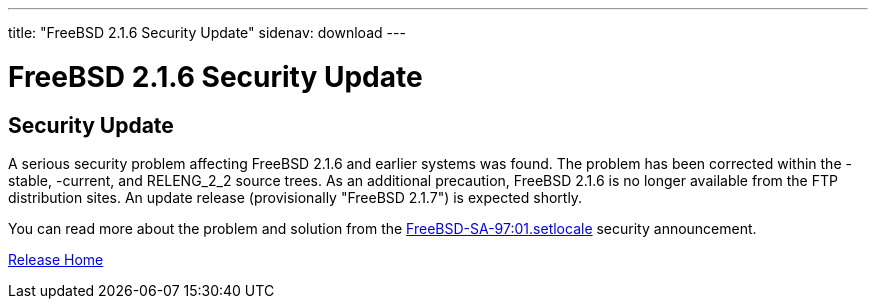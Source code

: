 ---
title: "FreeBSD 2.1.6 Security Update"
sidenav: download
--- 

= FreeBSD 2.1.6 Security Update

== Security Update

A serious security problem affecting FreeBSD 2.1.6 and earlier systems was found. The problem has been corrected within the -stable, -current, and RELENG_2_2 source trees. As an additional precaution, FreeBSD 2.1.6 is no longer available from the FTP distribution sites. An update release (provisionally "FreeBSD 2.1.7") is expected shortly.

You can read more about the problem and solution from the ftp://FreeBSD.org/pub/CERT/advisories/FreeBSD-SA-97:01.setlocale[FreeBSD-SA-97:01.setlocale] security announcement.

link:../../[Release Home]

